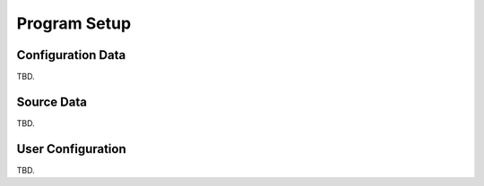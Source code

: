 Program Setup
*************

Configuration Data
==================

TBD.

Source Data
===========

TBD.

User Configuration
==================

TBD.
